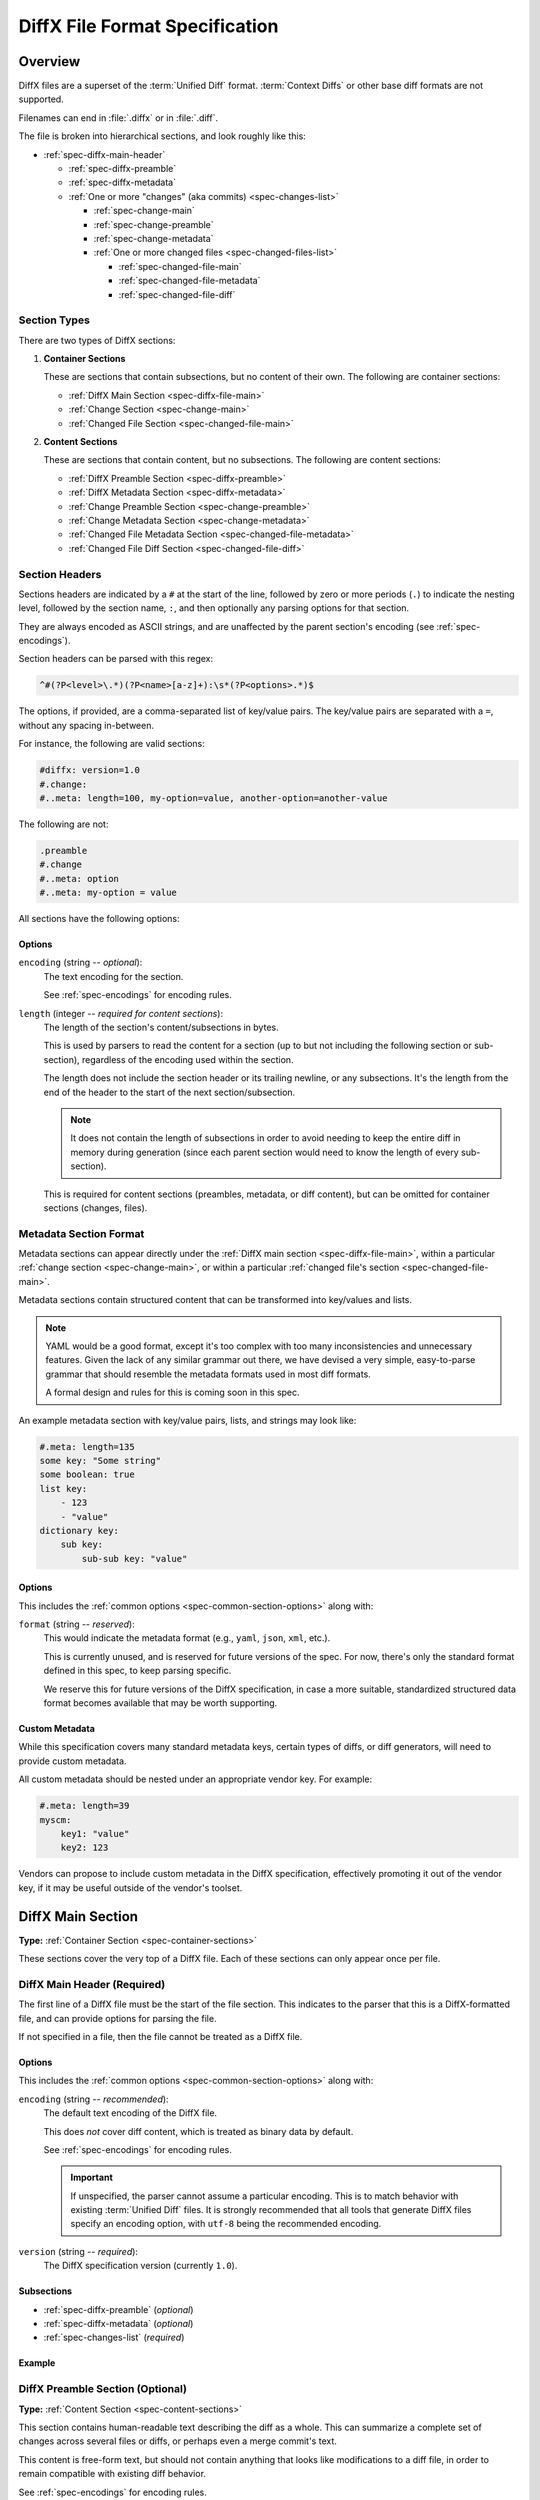 .. _diffx-spec:

===============================
DiffX File Format Specification
===============================

Overview
========

DiffX files are a superset of the :term:`Unified Diff` format.
:term:`Context Diffs` or other base diff formats are not supported.

Filenames can end in :file:`.diffx` or in :file:`.diff`.

The file is broken into hierarchical sections, and look roughly like this:

* :ref:`spec-diffx-main-header`

  * :ref:`spec-diffx-preamble`
  * :ref:`spec-diffx-metadata`
  * :ref:`One or more "changes" (aka commits) <spec-changes-list>`

    * :ref:`spec-change-main`
    * :ref:`spec-change-preamble`
    * :ref:`spec-change-metadata`
    * :ref:`One or more changed files <spec-changed-files-list>`

      * :ref:`spec-changed-file-main`
      * :ref:`spec-changed-file-metadata`
      * :ref:`spec-changed-file-diff`


.. _spec-section-types:

Section Types
-------------

There are two types of DiffX sections:

.. _spec-container-sections:

1. **Container Sections**

   These are sections that contain subsections, but no content of their
   own. The following are container sections:

   * :ref:`DiffX Main Section <spec-diffx-file-main>`
   * :ref:`Change Section <spec-change-main>`
   * :ref:`Changed File Section <spec-changed-file-main>`

.. _spec-content-sections:

2. **Content Sections**

   These are sections that contain content, but no subsections. The following
   are content sections:

   * :ref:`DiffX Preamble Section <spec-diffx-preamble>`
   * :ref:`DiffX Metadata Section <spec-diffx-metadata>`
   * :ref:`Change Preamble Section <spec-change-preamble>`
   * :ref:`Change Metadata Section <spec-change-metadata>`
   * :ref:`Changed File Metadata Section <spec-changed-file-metadata>`
   * :ref:`Changed File Diff Section <spec-changed-file-diff>`


.. _spec-section-headers:

Section Headers
---------------

Sections headers are indicated by a ``#`` at the start of the line, followed
by zero or more periods (``.``) to indicate the nesting level, followed by the
section name, ``:``, and then optionally any parsing options for that section.

They are always encoded as ASCII strings, and are unaffected by the parent
section's encoding (see :ref:`spec-encodings`).

Section headers can be parsed with this regex:

.. code-block:: text

    ^#(?P<level>\.*)(?P<name>[a-z]+):\s*(?P<options>.*)$

The options, if provided, are a comma-separated list of key/value pairs. The
key/value pairs are separated with a ``=``, without any spacing in-between.

For instance, the following are valid sections:

.. code-block:: diffx

   #diffx: version=1.0
   #.change:
   #..meta: length=100, my-option=value, another-option=another-value

The following are not:

.. code-block:: text

   .preamble
   #.change
   #..meta: option
   #..meta: my-option = value


.. _spec-common-section-options:

All sections have the following options:

Options
~~~~~~~

.. _spec-common-section-options-encoding:

``encoding`` (string -- *optional*):
    The text encoding for the section.

    See :ref:`spec-encodings` for encoding rules.

``length`` (integer -- *required for content sections*):
    The length of the section's content/subsections in bytes.

    This is used by parsers to read the content for a section (up to but not
    including the following section or sub-section), regardless of the
    encoding used within the section.

    The length does not include the section header or its trailing newline,
    or any subsections. It's the length from the end of the header to the
    start of the next section/subsection.

    .. note::

       It does not contain the length of subsections in order to avoid needing
       to keep the entire diff in memory during generation (since each parent
       section would need to know the length of every sub-section).

    This is required for content sections (preambles, metadata, or diff
    content), but can be omitted for container sections (changes, files).


Metadata Section Format
-----------------------

Metadata sections can appear directly under the :ref:`DiffX main section
<spec-diffx-file-main>`, within a particular
:ref:`change section <spec-change-main>`, or within a particular
:ref:`changed file's section <spec-changed-file-main>`.

Metadata sections contain structured content that can be transformed into
key/values and lists.

.. note::

   YAML would be a good format, except it's too complex with too many
   inconsistencies and unnecessary features. Given the lack of any similar
   grammar out there, we have devised a very simple, easy-to-parse grammar
   that should resemble the metadata formats used in most diff formats.

   A formal design and rules for this is coming soon in this spec.

An example metadata section with key/value pairs, lists, and strings may look
like:

.. code-block:: diffx

   #.meta: length=135
   some key: "Some string"
   some boolean: true
   list key:
       - 123
       - "value"
   dictionary key:
       sub key:
           sub-sub key: "value"


Options
~~~~~~~

This includes the :ref:`common options <spec-common-section-options>` along
with:

``format`` (string -- *reserved*):
    This would indicate the metadata format (e.g., ``yaml``, ``json``,
    ``xml``, etc.).

    This is currently unused, and is reserved for future versions of the spec.
    For now, there's only the standard format defined in this spec, to keep
    parsing specific.

    We reserve this for future versions of the DiffX specification, in case
    a more suitable, standardized structured data format becomes available
    that may be worth supporting.


Custom Metadata
~~~~~~~~~~~~~~~

While this specification covers many standard metadata keys, certain types of
diffs, or diff generators, will need to provide custom metadata.

All custom metadata should be nested under an appropriate vendor key. For
example:

.. code-block:: diffx

   #.meta: length=39
   myscm:
       key1: "value"
       key2: 123


Vendors can propose to include custom metadata in the DiffX specification,
effectively promoting it out of the vendor key, if it may be useful outside of
the vendor's toolset.


.. _spec-diffx-file-main:

DiffX Main Section
==================

**Type:** :ref:`Container Section <spec-container-sections>`

These sections cover the very top of a DiffX file. Each of these sections can
only appear once per file.


.. _spec-diffx-main-header:

DiffX Main Header (Required)
----------------------------

The first line of a DiffX file must be the start of the file section. This
indicates to the parser that this is a DiffX-formatted file, and can provide
options for parsing the file.

If not specified in a file, then the file cannot be treated as a DiffX file.


Options
~~~~~~~

This includes the :ref:`common options <spec-common-section-options>` along
with:

.. _spec-diffx-main-option-encoding:

``encoding`` (string -- *recommended*):
    The default text encoding of the DiffX file.

    This does *not* cover diff content, which is treated as binary data by
    default.

    See :ref:`spec-encodings` for encoding rules.

    .. important::

       If unspecified, the parser cannot assume a particular encoding. This is
       to match behavior with existing :term:`Unified Diff` files. It is
       strongly recommended that all tools that generate DiffX files specify
       an encoding option, with ``utf-8`` being the recommended encoding.

``version`` (string -- *required*):
    The DiffX specification version (currently ``1.0``).


Subsections
~~~~~~~~~~~

* :ref:`spec-diffx-preamble` (*optional*)
* :ref:`spec-diffx-metadata` (*optional*)
* :ref:`spec-changes-list` (*required*)


Example
~~~~~~~

.. code-block:: diffx
   :caption: **Example**

   #diffx: version=1.0, encoding=utf-8


.. _spec-diffx-preamble:

DiffX Preamble Section (Optional)
---------------------------------

**Type:** :ref:`Content Section <spec-content-sections>`

This section contains human-readable text describing the diff as a whole. This
can summarize a complete set of changes across several files or diffs, or
perhaps even a merge commit's text.

This content is free-form text, but should not contain anything that looks
like modifications to a diff file, in order to remain compatible with existing
diff behavior.

See :ref:`spec-encodings` for encoding rules.

You'll often see Git commit messages (or similar) at the top of a
:term:`Unified Diff` file. Those do not belong in this section. Instead, place
those in the :ref:`Change Preamble section <spec-change-preamble>`.


Options
~~~~~~~

This includes the :ref:`common options <spec-common-section-options>` along
with:

``format`` (string -- *optional*):
    The format of the text, as a hint to the parser. Must be one of
    ``plain`` or ``markdown``.

    Other types may be used in the future, but only if first covered by this
    specification. Note that consumers of the diff file are not required to
    render the text in these formats. It is merely a hint.

.. todo:: Override encoding?


Example
~~~~~~~

.. code-block:: diffx

   #diffx: version=1.0, encoding=utf-8
   #.preamble: length=72
   Any free-form text can go here.

   It can span as many lines as you like.


.. _spec-diffx-metadata:

DiffX Metadata Section (Optional)
---------------------------------

**Type:** :ref:`Content Section <spec-content-sections>`

This section provides metadata on the diff file as a whole. It can contain
anything that the diff generator wants to provide.

While diff generators are welcome to add additional keys, they are encouraged
to either submit them for the standard, or stick them under a namespace. For
instance, a hypothetical Git-specific key for a clone URL would look like:

.. code-block:: diffx

   #diffx: version=1.0, encoding=utf-8
   #.meta: length=58
   git:
       clone url: "https://github.com/beanbaginc/diffx"


Metadata Keys
~~~~~~~~~~~~~

``stats`` (dictionary -- *optional*):
    A dictionary of statistics on the commits, containing the following
    sub-keys:

    ``changes`` (integer -- *recommended*):
        The total number of changes in the diff.

    ``files`` (integer -- *required*):
        The total number of files across all changes in the diff.

    ``insertions`` (integer -- *recommended*):
        The total number of insertions made.

    ``deletions`` (integer -- *recommended*):
        The total number of deletions made.


Example
~~~~~~~

.. code-block:: diffx

   #diffx: version=1.0, encoding=utf-8
   #.meta: length=72
   stats:
       changed: 4
       files: 2
       insertions: 30
       deletions: 15


.. _spec-changes-list:

Change Sections
===============


.. _spec-change-main:

Change Section (Required)
-------------------------

**Type:** :ref:`Container Section <spec-container-sections>`

A DiffX file will have one or more change sections. Each can represent a
simple change to a series of files (perhaps generated locally on the command
line) or a commit in a repository.

Each change section can have an optional preamble and metadata. It must have
one or more file sections.


Subsections
~~~~~~~~~~~

* :ref:`spec-change-preamble` (*optional*)
* :ref:`spec-change-metadata` (*optional*)
* :ref:`spec-changed-files-list` (*required*)


Example
~~~~~~~

.. code-block:: diffx

   #diffx: version=1.0, encoding=utf-8
   #.change:


.. _spec-change-preamble:

Change Preamble Section (Optional)
----------------------------------

**Type:** :ref:`Content Section <spec-content-sections>`

Many diffs based on commits contain a commit message before any file content.
We refer to this as the "preamble." This content is free-form text, but should
not contain anything that looks like modifications to a diff file, in order to
remain compatible with existing diff behavior.

This includes the :ref:`common options <spec-common-section-options>` along
with:


Options
~~~~~~~

``format`` (string -- *optional*):
    The format of the text, as a hint to the parser. Can be ``plain`` or
    ``markdown``. Other types may be used, but they should be added to this
    document. Note that consumers of the patch are not required to render the
    text in these formats. It is merely a hint.

    This defaults to ``plain``.


Example
~~~~~~~

.. code-block:: diffx

   #diffx: version=1.0, encoding=utf-8
   #.change:
   #..preamble: length=103
   Any free-form text can go here.

   It can span as many lines as you like. Represents the commit message.


.. _spec-change-metadata:

Change Metadata Section (Optional)
----------------------------------

**Type:** :ref:`Content Section <spec-content-sections>`

The change metadata sections contains metadata on the commit/change the diff
represents, or anything else that the diff tool chooses to provide.

Diff generators are welcome to add additional keys, but are encouraged to
either submit them as a standard, or stick them under a namespace. For
instance, a hypothetical Git-specific key for a clone URL would look like:

.. code-block:: diffx

   #diffx: version=1.0, encoding=utf-8
   #.change:
   #..meta: length=58
   git:
       clone url: "https://github.com/beanbaginc/diffx"


Metadata Keys
~~~~~~~~~~~~~

``author`` (string -- *required*):
    The author of the commit/change, in the form of ``Full Name <email>``.

``committer`` (string -- *recommended*):
    The committer of the commit/change, in the form of ``Full Name <email>``.
    This may or may not differ from ``author``.

``committer date`` (string -- *recommended*):
    The date/time the commit/change was committed, in `ISO 8601`_ format.

``commit id`` (string -- *required*):
    The ID/revision of the commit/change. This depends on the revision control
    system.

``date`` (string -- *required*):
    The date/time that the commit/change was written, in `ISO 8601`_ format.

``parent commit ids`` (string -- *optional*):
    A list of parent commit/change IDs. There may be multiple parents if this
    is a merge commit. Having this information can help tools that need to
    know the history in order to analyze or apply the change.

``stats`` (dictionary -- *recommended*):
    A dictionary of statistics on the change.

    This can be useful information to provide to diff analytics tools to
    help quickly determine the size and scope of a change.

    ``files`` (integer -- *required*):
        The total number of files in the commit/change.

    ``insertions`` (integer -- *required*):
        The total number of inserted lines across all files.

    ``deletions`` (integer -- *required*):
        The total number of deleted lines across all files.


.. _spec-changed-files-list:

Changed File Sections
=====================


.. _spec-changed-file-main:

Changed File Section (Required)
-------------------------------

**Type:** :ref:`Container Section <spec-container-sections>`

The file section simply contains two subsections: ``#...meta:`` and
``#...diff:``. The metadata section is required, but the diff section may be
optional, depending on the operation performed on the file.


Subsections
~~~~~~~~~~~

* :ref:`spec-changed-file-metadata` (*required*)
* :ref:`spec-changed-file-diff` (*optional*)


Example
~~~~~~~

.. code-block:: diffx

   #diffx: version=1.0, encoding=utf-8
   #.change:
   #..file:


.. _spec-changed-file-metadata:

Changed File Metadata Section (Required)
----------------------------------------

**Type:** :ref:`Content Section <spec-content-sections>`

The file metadata section contains metadata on the file. It may contain
information about the file itself, operations on the file, etc.

At a minimum, a filename must be provided. Unless otherwise specified, the
expectation is that the change is purely a content change in an existing file.
This is controlled by an ``op`` option.

For usage in a revision control system, the ``revision`` options must be
provided. It should be possible for the parser to have enough information
between the revision and the filename to fetch a copy of the file from a
matching repository.

The rest of the information is purely optional, but may be beneficial to
clients, particularly those wanting to display information on file mode
changes or that want to quickly display statistics on the file.

Diff generators are welcome to add additional keys, but are encouraged to
either submit them as a standard, or stick them under a namespace. For
instance, a hypothetical Git-specific key for a submodule reference would look
like:

.. code-block:: diffx

   #diffx: version=1.0, encoding=utf-8
   #.change:
   #..file:
   #...meta: length=41
   git:
       submodule: "vendor/somelibrary"


Metadata Keys
~~~~~~~~~~~~~

.. _spec-changed-file-metadata-mimetype:

``mimetype`` (string or dictionary -- *recommended*):
    The mimetype of the file as a string. This is especially important for
    binary files.

    When possible, the encoding of the file should be recorded in the
    mimetype through the standard ``; charset=...`` parameter. For instance,
    ``text/plain; charset=utf-8``.

    The mimetype value can take one of two forms:

    1. The mimetype is the same between the original and modified files.

       If the mimetype is not changing (or the file is newly-added), then
       this will be a single value string.

       .. code-block:: diffx-metadata
          :caption: **Example**

          mimetype: "image/png"

    2. The mimetype has changed.

       If the mimetype has changed, then this should contain the following
       subkeys instead:

       ``old`` (string -- *required*):
           The old mimetype of the file.

       ``new`` (string -- *required*):
           The new mimetype of the file.

       .. code-block:: diffx-metadata
          :caption: **Example**

          mimetype:
              old: "text/plain; charset=utf-8"
              new: "text/html; charset=utf-8"

``op`` (string -- *recommended*):
    The operation performed on the file.

    If not specified, this defaults to ``modify``.

    The following values are supported:

    ``create``:
        The file is being created.

        .. code-block:: diffx-metadata
           :caption: **Example**

           op: "create"
           path: "/src/main.py"

    ``delete``:
        The file is being deleted.

        .. code-block:: diffx-metadata
           :caption: **Example**

           op: "delete"
           path: "/src/compat.py"

    ``modify`` (default):
        The file or its permissions are being modified (but not
        renamed/copied/moved).

        .. code-block:: diffx-metadata
           :caption: **Example**

           op: "modify"
           path: "/src/tests.py"

    ``copy``:
        The file is being copied without modifications. The ``path`` key
        must have ``old`` and ``new`` values.

        .. code-block:: diffx-metadata
           :caption: **Example**

           op: "copy"
           path:
               old: "/images/logo.png"
               new: "/test-data/images/sample-image.png"

    ``move``:
        The file is being moved or renamed without modifications. The
        ``path`` key must have ``old`` and ``new`` values.

        .. code-block:: diffx-metadata
           :caption: **Example**

           op: "move"
           path:
               old: "/src/tests.py"
               new: "/src/tests/test_utils.py"

    ``copy-modify``:
        The file is being copied with modifications. The ``path`` key must
        have ``old`` and ``new`` values.

        .. code-block:: diffx-metadata
           :caption: **Example**

           op: "copy-modify"
           path:
               old: "/test-data/payload1.json"
               new: "/test-data/payload2.json"

    ``move-modify``:
        The file is being moved with modifications. The ``path`` key must
        have ``old`` and ``new`` values.

        .. code-block:: diffx-metadata
           :caption: **Example**

           op: "move-modify"
           path:
               old: "/src/utils.py"
               new: "/src/encoding.py"

``path`` (string or dictionary -- *required*):
    The path of the file either within a repository a relative path on the
    filesystem.

    If the file(s) are within a repository, this will be an absolute path.

    If the file(s) are outside of a repository, this will be a relative path
    based on the parent of the files.

    This can take one of two forms:

    1. A single string, if both the original and modified file have the same
       path.

    2. A dictionary, if the path has changed (renaming, moving, or copying a
       file).

       The dictionary would contain the following keys:

       ``old`` (string -- *required*):
           The path to the original file.

       ``new`` (string -- *required*):
           The path to the modified file.

    This is often the same value used in the ``---`` line (though without any
    special prefixes like Git's ``a/``). It may contain spaces, and must be in
    the encoding format used for the section.

    This **must not** contain revision information. That should be supplied in
    :ref:`revision <spec-changed-file-metadata-revision>`.


    .. code-block:: diffx-metadata
       :caption: **Example:** Modified file within a Subversion repository

       path: "/trunk/myproject/README"


    .. code-block:: diffx-metadata
       :caption: **Example:** Renamed file within a Git repository

       path:
           old: "/src/README"
           new: "/src/README.txt"


    .. code-block:: diffx-metadata
       :caption: **Example:** Renamed local file

       path:
           old: "lib/test.c"
           new: "tests/test.c"


.. _spec-changed-file-metadata-revision:

``revision`` (dictionary -- *recommended*):
    Revision information for the file. This contains the following sub-keys:

    Revisions are dependent on the type of source code management system. They
    may be numeric IDs, SHA1 hashes, or any other indicator normally used
    for the system.

    The revision identifies the file, not the commit. In many systems
    (such as Subversion), these may the same identifier. In others (such as
    Git), they're separate.

    ``old`` (string -- *required*):
        The old revision of the file, before any modifications are made.
        The patch data must be able to be applied to the file at this
        revision.

    ``new`` (string -- *recommended*):
        The new revision of the file after the patch has been applied. This is
        optional, as it may not always be useful information, depending on the
        type of source code management system. Most will have a value to
        provide.


    .. code-block:: diffx-metadata
       :caption: **Example:** Numeric revisions

       path: "/src/main.py"
       revision:
           old: "41"
           new: "42"

    .. code-block:: diffx-metadata
       :caption: **Example:** SHA1 revisions

       path: "/src/main.py"
       revision:
           old: "4f416cce335e2cf872f521f54af4abe65af5188a"
           new: "214e857ee0d65bb289c976cb4f9a444b71f749b3"

    .. code-block:: diffx-metadata
       :caption: **Example:** Sample SCM-specific revision strings

       path: "/src/main.py"
       revision:
           old: "change12945"
           new: "change12968"

    .. code-block:: diffx-metadata
       :caption: **Example:** Only an old revision is available

       path: "/src/main.py"
       revision:
           old: "8179510"

``stats`` (dictionary -- *optional*):
    A dictionary of statistics on the file.

    This can be useful information to provide to diff analytics tools to
    help quickly determine how much of a file has changed.

    ``lines changed`` (integer -- *required*):
        The total number of lines changed in the file.

    ``insertions`` (integer -- *required*):
        The total number of inserted lines (``+``) in the file.

    ``deletions`` (integer -- *required*):
        The total number of deleted lines (``-``) in the file.

    ``total lines`` (integer -- *optional*):
        The total number of lines in the file.

    ``similarity`` (string -- *optional*):
        The similarity percent between the old and new files (i.e., how much
        of the file remains the same). How this is calculated depends on the
        source code management system. This can include decimal places.

    .. code-block:: diffx-metadata
       :caption: **Example**

       path: "/src/main.py"
       stats:
           total lines: 315
           lines changed: 35
           insertions: 22
           deletions: 3
           similarity: "98.89%"


.. _spec-changed-file-metadata-symlink-target:

``symlink target`` (string or dictionary -- *optional*):
    The target for a symlink (if :ref:`type
    <spec-changed-file-metadata-type>` is set to ``symlink``). Target paths
    are absolute on the filesystem, or relative to the symlink.

    If adding a new symlink, this will be a string containing the target path.

    If modifying an existing symlink to point to a new location, this will be
    a dictionary containing the following subkeys:

    ``old`` (string -- *required*):
        The old target path.

    ``new`` (string -- *required*):
        The new target path.

    .. code-block:: diffx-metadata
       :caption: **Example:** Changing a symlink's target.

       op: "create"
       path: "/test-data/images"
       type: "symlink"
       symlink target: "static/images"

    .. code-block:: diffx-metadata
       :caption: **Example:** Adding a file with permissions.

       op: "create"
       path: "/test-data/fonts"
       type: "symlink"
       symlink target: "static/fonts"


.. _spec-changed-file-metadata-type:

``type`` (string -- *recommended*):
    The type of entry designated by the path. This may help parsers to
    provide better error or output information, or to give patchers a better
    sense of the kinds of changes they should expect to make.

    ``directory``:
        The entry represents changes to a directory.

        This will most commonly be used to change permissions on a directory.

        .. code-block:: diffx-metadata
           :caption: **Example**

           path: "/src"
           type: "directory"
           unix file mode:
               old: 0100700
               new: 0100755

    ``file`` (default):
        The entry represents a file. This is the default in diffs.

        .. code-block:: diffx-metadata
           :caption: **Example**

           path: "/src/main.py"
           type: "file"

    ``symlink``:
        The entry represents a symbolic link.

        This should not include changes to the contents of the file, but is
        likely to include :ref:`symlink target
        <spec-changed-file-metadata-symlink-target>` metadata.

        .. code-block:: diffx-metadata
           :caption: **Example**

           op: "create"
           path: "/test-data/images"
           type: "symlink"
           symlink target: "static/images"

    Custom types can be used if needed by the source code management system,
    though it will be up to them to process those types of changes.

    All custom types should be in the form of :samp:`{vendor}:{type}`. For
    example, ``svn:properties``.

``unix file mode`` (octal or dictionary -- *optional*):
    The UNIX file mode information for the file or directory.

    If adding a new file or directory, this will be a string containing the
    file mode.

    If modifying a file or directory, this will be a dictionary containing
    the following subkeys:

    ``old`` (octal -- *required*):
        The original file mode in Octal format for the file (e.g.,
        ``100644``). This should be provided if modifying or deleting the
        file.

    ``new`` (octal -- *required*):
        The new file mode in Octal format for the file. This should be
        provided if modifying or adding the file.

    .. code-block:: diffx-metadata
       :caption: **Example:** Changing a file's type

       path: "/src/main.py"
       unix file mode:
           old: 0100644
           new: 0100755

    .. code-block:: diffx-metadata
       :caption: **Example:** Adding a file with permissions.

       op: "create"
       path: "/src/run-tests.sh"
       unix file mode: 0100755


.. _spec-changed-file-diff:

Changed File Diff Section (Optional)
------------------------------------

**Type:** :ref:`Content Section <spec-content-sections>`

If the file was added, modified, or deleted, the file diff section must
contain a representation of those changes.

This is designated by a ``#...diff:`` section.

This section supports traditional text-based diffs and binary diffs (following
the format used for Git binary diffs). The ``type`` option for the section is
used to specify the diff type (``text`` or ``binary``), and defaults to
``text`` if unspecified (see the :ref:`options
<spec-changed-file-diff-options>`) below.


Text Diffs
~~~~~~~~~~

For text diffs, the section contains the content people are accustomed to from
a Unified Diff. These are the ``---`` and ``+++`` lines with the diff hunks.

For compatibility purposes, this may also include any additional data normally
provided in that Unified Diff. For example, an ``Index:`` line, or Git's
``diff --git`` or CVS's ``RCS file:``. This allows a DiffX file to be used by
tools like :command:`git apply` without breaking.

DiffX parsers should always use the metadata section, if available, over
old-fashioned metadata in the diff section when processing a DiffX file.


Binary Diffs
~~~~~~~~~~~~

The diff section may also include binary diff data. This follows Git's binary
patch support, and may optionally include the Git-specific lines
(``diff --git``, ``index`` and ``GIT binary patch``) for compatibility.

To flag a binary diff section, add a ``type=binary`` option to the
``#...diff:`` section.


.. note::
   Determine if the Git approach is correct.

   This is still a work-in-progress. Git's binary patch support may be
   ideal, or there may be a better approach.


This includes the :ref:`common options <spec-common-section-options>` along
with:


.. _spec-changed-file-diff-options:

Options
~~~~~~~

``type`` (string -- *optional*):
    Indicates the content type of the section.

    Supported types are:

    ``binary``:
        This is a binary file.

    ``text`` (default):
        This is a text file. This is standard for diffs.


Example
~~~~~~~

.. code-block:: diffx

   #diffx: version=1.0, encoding=utf-8
   #.change:
   #..file:
   #...diff: length=642
   --- README
   +++ README
   @@ -7,7 +7,7 @@
   ...
   #..file: length=12364
   #...diff: type=binary
   delta 729
   ...
   delta 224
   ...


.. _spec-encodings:

Encodings
=========

Historically, diffs have lacked any encoding information. A diff generated
on one computer could use an encoding for diff content or filenames that would
make it difficult to parse or apply on another computer.

To address this, DiffX has explicit support for encodings.

DiffX files follow these simple rules:

1. DiffX files have no default encoding. Tools *should* always
   :ref:`set an explicit encoding <spec-diffx-main-option-encoding>`
   (``utf-8`` is **strongly recommended**).

   If not specified, all content must be treated as 8-bit binary data, and
   tools should be careful when assuming the encoding of any content. This
   is to match behavior with existing :term:`Unified Diff` files.

2. :ref:`Section headers <spec-section-headers>` are *always* encoded as ASCII
   (no non-ASCII content is allowed in headers).

3. Sections inherit the encoding of their parent section, unless overridden
   with the :ref:`encoding option <spec-common-section-options-encoding>`.

4. Preambles and metadata in :ref:`content sections
   <spec-content-sections>` are encoded using their section's encoding.

5. :ref:`Diff sections <spec-changed-file-diff>` **do not** inherit their
   parent section's encoding, for compatibility with standard diff behavior.
   Instead, diff content should always be treated as 8-bit binary data, unless
   an explicit :ref:`encoding option <spec-common-section-options-encoding>`
   is defined for the section.

.. tip::

   DiffX parsers should prioritize content (such as filenames) in metadata
   sections over scraping content in :ref:`diff sections
   <spec-changed-file-diff>`, in order to avoid encoding issues.


.. _ISO 8601: https://en.wikipedia.org/wiki/ISO_8601
